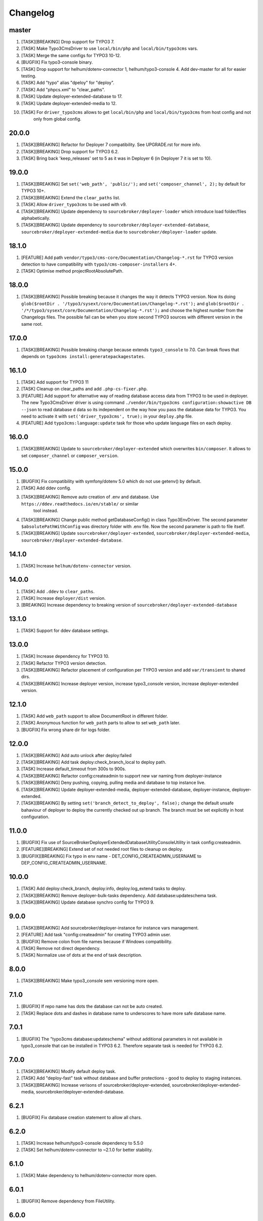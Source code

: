 
Changelog
---------

master
~~~~~~

1) [TASK][BREAKING] Drop support for TYPO3 7.
2) [TASK] Make Typo3CmsDriver to use ``local/bin/php`` and ``local/bin/typo3cms`` vars.
3) [TASK] Merge the same configs for TYPO3 10-12.
4) [BUGFIX] Fix typo3-console binary.
5) [TASK] Drop support for helhum/dotenv-connector 1, helhum/typo3-console 4. Add dev-master for all for easier testing.
6) [TASK] Add "typo" alias "dpeloy" for "deploy".
7) [TASK] Add "phpcs.xml" to "clear_paths".
8) [TASK] Update deployer-extended-database to 17.
9) [TASK] Update deployer-extended-media to 12.
10) [TASK] For ``driver_typo3cms`` allows to get ``local/bin/php`` and ``local/bin/typo3cms`` from host config and not
     only from global config.

20.0.0
~~~~~~

1) [TASK][BREAKING] Refactor for Deployer 7 compatibility. See UPGRADE.rst for more info.

2) [TASK][BREAKING] Drop support for TYPO3 6.2.

3) [TASK] Bring back 'keep_releases' set to 5 as it was in Deployer 6 (in Deployer 7 it is set to 10).


19.0.0
~~~~~~

1) [TASK][BREAKING] Set ``set('web_path', 'public/');`` and ``set('composer_channel', 2);`` by default for TYPO3 10+.
2) [TASK][BREAKING] Extend the ``clear_paths`` list.
3) [TASK] Allow ``driver_typo3cms`` to be used with v9.
4) [TASK][BREAKING] Update dependency to ``sourcebroker/deployer-loader`` which introduce load folder/files alphabetically.
5) [TASK][BREAKING] Update dependency to ``sourcebroker/deployer-extended-database``, ``sourcebroker/deployer-extended-media``
   due to ``sourcebroker/deployer-loader`` update.

18.1.0
~~~~~~

1) [FEATURE] Add path ``vendor/typo3/cms-core/Documentation/Changelog-*.rst`` for TYPO3 version detection to
   have compatibility with ``typo3/cms-composer-installers`` 4+.

2) [TASK] Optimise method projectRootAbsolutePath.

18.0.0
~~~~~~

1) [TASK][BREAKING] Possible breaking because it changes the way it detects TYPO3 version.
   Now its doing ``glob($rootDir . '/typo3/sysext/core/Documentation/Changelog-*.rst');`` and
   ``glob($rootDir . '/*/typo3/sysext/core/Documentation/Changelog-*.rst');`` and choose the
   highest number from the Changelogs files. The possible fail can be when you store second TYPO3
   sources with different version in the same root.

17.0.0
~~~~~~

1) [TASK][BREAKING] Possible breaking change because extends ``typo3_console`` to 7.0.
   Can break flows that depends on ``typo3cms install:generatepackagestates``.

16.1.0
~~~~~~

1) [TASK] Add support for TYPO3 11
2) [TASK] Cleanup on clear_paths and add ``.php-cs-fixer.php``.
3) [FEATURE] Add support for alternative way of reading database access data from TYPO3 to be used in deployer. The new
   Typo3CmsDriver driver is using command ``./vendor/bin/typo3cms configuration:showactive DB --json`` to read database d
   data so its independent on the way how you pass the database data for TYPO3. You need to activate it with
   ``set('driver_typo3cms', true);`` in your ``deploy.php`` file.
4) [FEATURE] Add ``typo3cms:language:update`` task for those who update language files on each deploy.

16.0.0
~~~~~~

1) [TASK][BREAKING] Update to ``sourcebroker/deployer-extended`` which overwrites ``bin/composer``. It allows to set
   ``composer_channel`` or ``composer_version``.

15.0.0
~~~~~~

1) [BUGFIX] Fix compatibility with symfony/dotenv 5.0 which do not use getenv() by default.
2) [TASK] Add ddev config.
3) [TASK][BREAKING] Remove auto creation of .env and database. Use ``https://ddev.readthedocs.io/en/stable/`` or similar
    tool instead.
4) [TASK][BREAKING] Change public method getDatabaseConfig() in class Typo3EnvDriver. The second parameter
   ``$absolutePathWithConfig`` was directory folder with .env file. Now the second parameter is path to file itself.
5) [TASK][BREAKING] Update ``sourcebroker/deployer-extended``, ``sourcebroker/deployer-extended-media``,
   ``sourcebroker/deployer-extended-database``.

14.1.0
~~~~~~

1) [TASK] Increase ``helhum/dotenv-connector`` version.

14.0.0
~~~~~~

1) [TASK] Add ``.ddev`` to ``clear_paths``.
2) [TASK] Increase ``deployer/dist`` version.
3) [BREAKING] Increase dependency to breaking version of ``sourcebroker/deployer-extended-database``

13.1.0
~~~~~~

1) [TASK] Support for ddev database settings.

13.0.0
~~~~~~

1) [TASK] Increase dependency for TYPO3 10.
2) [TASK] Refactor TYPO3 version detection.
3) [TASK][BREAKING] Refactor placement of configuration per TYPO3 version and add ``var/transient`` to shared dirs.
4) [TASK][BREAKING] Increase deployer version, increase typo3_console version, increase deployer-extended version.

12.1.0
~~~~~~

1) [TASK] Add ``web_path`` support to allow DocumentRoot in different folder.
2) [TASK] Anonymous function for ``web_path`` parts to allow to set ``web_path`` later.
3) [BUGFIX] Fix wrong share dir for logs folder.

12.0.0
~~~~~~

1) [TASK][BREAKING] Add auto unlock after deploy:failed
2) [TASK][BREAKING] Add task deploy:check_branch_local to deploy path.
3) [TASK] Increase default_timeout from 300s to 900s.
4) [TASK][BREAKING] Refactor config:createadmin to support new var naming from deployer-instance
5) [TASK][BREAKING] Deny pushing, copying, pulling media and database to top instance live.
6) [TASK][BREAKING] Update deployer\-extended-media, deployer-extended-database, deployer-instance, deployer-extended.
7) [TASK][BREAKING] By setting ``set('branch_detect_to_deploy', false);`` change the default unsafe bahaviour of deployer to
   deploy the currently checked out up branch. The branch must be set explicitly in host configuration.

11.0.0
~~~~~~

1) [BUGFIX] Fix use of SourceBroker\DeployerExtendedDatabase\Utility\ConsoleUtility in task config:createadmin.
2) [FEATURE][BREAKING] Extend set of not needed root files to cleanup on deploy.
3) [BUGFIX][BREAKING] Fix typo in env name - DET_CONFIG_CREATEADMIN_USERNAME to DEP_CONFIG_CREATEADMIN_USERNAME.

10.0.0
~~~~~~

1) [TASK] Add deploy:check_branch, deploy:info, deploy:log_extend tasks to deploy.
2) [TASK][BREAKING] Remove deployer-bulk-tasks dependency. Add database:updateschema task.
3) [TASK][BREAKING] Update database synchro config for TYPO3 9.

9.0.0
~~~~~

1) [TASK][BREAKING] Add sourcebroker/deployer-instance for instance vars management.
2) [FEATURE] Add task "config:createadmin" for creating TYPO3 admin user.
3) [BUGFIX] Remove colon from file names because if Windows compatibility.
4) [TASK] Remove not direct dependency.
5) [TASK] Normalize use of dots at the end of task description.

8.0.0
~~~~~

1) [TASK][BREAKING] Make typo3_console sem versioning more open.

7.1.0
~~~~~

1) [BUGFIX] If repo name has dots the database can not be auto created.
2) [TASK] Replace dots and dashes in database name to underscores to have more safe database name.

7.0.1
~~~~~

1) [BUGFIX] The "typo3cms database:updateschema" without additional parameters in not available in typo3_console
   that can be installed in TYPO3 6.2. Therefore separate task is needed for TYPO3 6.2.


7.0.0
~~~~~

1) [TASK][BREAKING] Modify default deploy task.
2) [TASK] Add "deploy-fast" task without database and buffer protections - good to deploy to staging instances.
3) [TASK][BREAKING] Increase verisons of sourcebroker/deployer-extended, sourcebroker/deployer-extended-media,
   sourcebroker/deployer-extended-database.

6.2.1
~~~~~

1) [BUGFIX] Fix database creation statement to allow all chars.

6.2.0
~~~~~

1) [TASK] Increase helhum/typo3-console dependency to 5.5.0
2) [TASK] Set helhum/dotenv-connector to ~2.1.0 for better stability.


6.1.0
~~~~~

1) [TASK] Make dependency to helhum/dotenv-connector more open.

6.0.1
~~~~~

1) [BUGFIX] Remove dependency from FileUtility.

6.0.0
~~~~~

1) [TASK] Add ssh_type and ssh_multiplexing (It was removed from package "deployer-extended" to higher level package
   like this one).
2) [FEATURE] .env file autocreate.
3) [DOCS] Docs cleanup.

5.2.0
~~~~~

1) [FEATURE] CMS and vendors to to .Build.

5.1.0
~~~~~

1) [FEATURE] Add support for typo3_console 5.0.0

5.0.1
~~~~~

1) [BUGFIX] Add missing binary to bulk_tasks.

5.0.0
~~~~~

1) [BREAKING] First version of unified implementation - one code to support all version of TYPO3.
2) [DOCS] Docs update.
